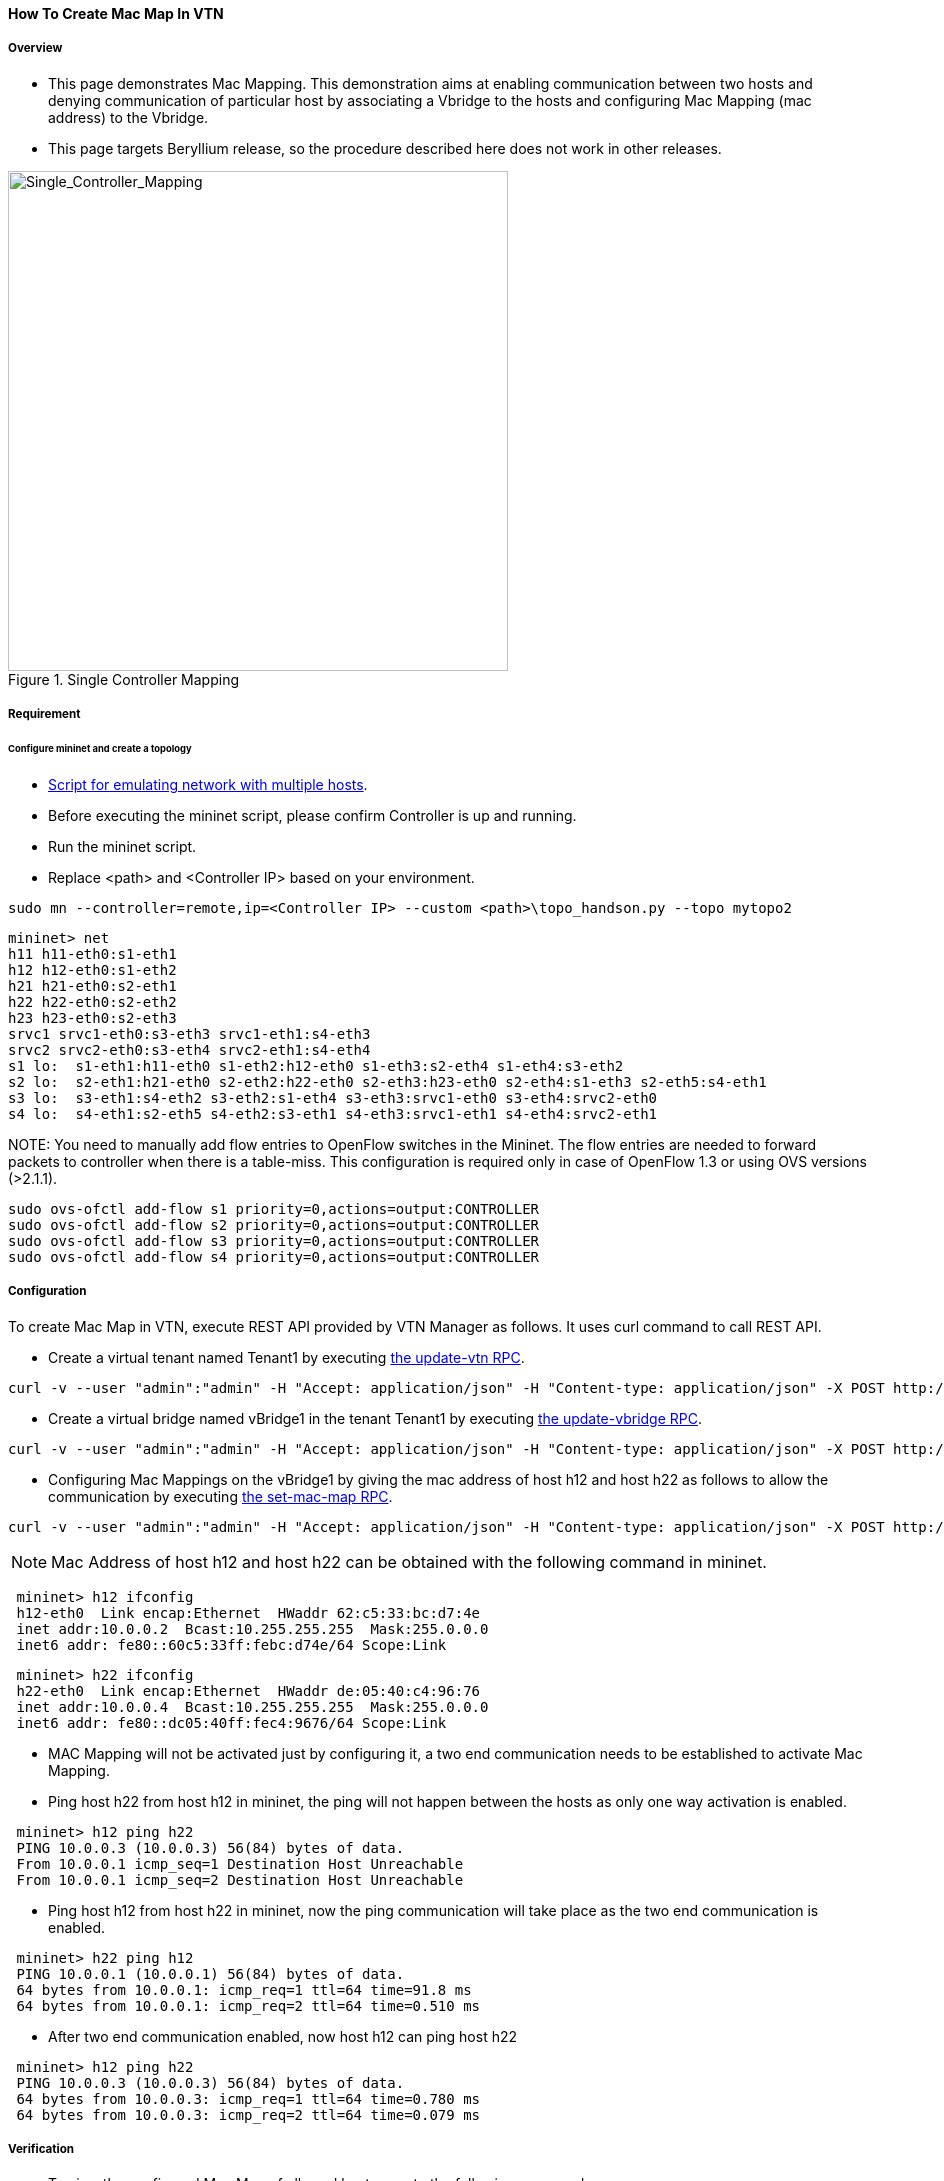==== How To Create Mac Map In VTN

===== Overview

* This page demonstrates Mac Mapping. This demonstration aims at enabling communication between two hosts and denying communication of particular host by associating a Vbridge to the hosts and configuring Mac Mapping (mac address) to the Vbridge.

* This page targets Beryllium release, so the procedure described here does not work in other releases.

.Single Controller Mapping
image::vtn/Single_Controller_Mapping.png["Single_Controller_Mapping",width=500]

===== Requirement

====== Configure mininet and create a topology

* https://wiki.opendaylight.org/view/OpenDaylight_Virtual_Tenant_Network_(VTN):Scripts:Mininet#Network_with_Multiple_Hosts_for_Service_Function_Chain[Script for emulating network with multiple hosts].
* Before executing the mininet script, please confirm Controller is up and running.
* Run the mininet script.
* Replace <path> and <Controller IP> based on your environment.

----
sudo mn --controller=remote,ip=<Controller IP> --custom <path>\topo_handson.py --topo mytopo2
----

----
mininet> net
h11 h11-eth0:s1-eth1
h12 h12-eth0:s1-eth2
h21 h21-eth0:s2-eth1
h22 h22-eth0:s2-eth2
h23 h23-eth0:s2-eth3
srvc1 srvc1-eth0:s3-eth3 srvc1-eth1:s4-eth3
srvc2 srvc2-eth0:s3-eth4 srvc2-eth1:s4-eth4
s1 lo:  s1-eth1:h11-eth0 s1-eth2:h12-eth0 s1-eth3:s2-eth4 s1-eth4:s3-eth2
s2 lo:  s2-eth1:h21-eth0 s2-eth2:h22-eth0 s2-eth3:h23-eth0 s2-eth4:s1-eth3 s2-eth5:s4-eth1
s3 lo:  s3-eth1:s4-eth2 s3-eth2:s1-eth4 s3-eth3:srvc1-eth0 s3-eth4:srvc2-eth0
s4 lo:  s4-eth1:s2-eth5 s4-eth2:s3-eth1 s4-eth3:srvc1-eth1 s4-eth4:srvc2-eth1
----

NOTE:
You need to manually add flow entries to OpenFlow switches in the Mininet. The flow entries are needed to forward packets to controller when there is a table-miss. This configuration is required only in case of OpenFlow 1.3 or using OVS versions (>2.1.1).

----
sudo ovs-ofctl add-flow s1 priority=0,actions=output:CONTROLLER
sudo ovs-ofctl add-flow s2 priority=0,actions=output:CONTROLLER
sudo ovs-ofctl add-flow s3 priority=0,actions=output:CONTROLLER
sudo ovs-ofctl add-flow s4 priority=0,actions=output:CONTROLLER
----

===== Configuration

To create Mac Map in VTN, execute REST API provided by VTN Manager as follows. It uses curl command to call REST API.

* Create a virtual tenant named Tenant1 by executing
  https://jenkins.opendaylight.org/releng/view/vtn/job/vtn-merge-beryllium/lastSuccessfulBuild/artifact/manager/model/target/site/models/vtn.html#update-vtn[the update-vtn RPC].

----
curl -v --user "admin":"admin" -H "Accept: application/json" -H "Content-type: application/json" -X POST http://localhost:8181/restconf/operations/vtn:update-vtn -d '{"input":{"tenant-name":"Tenant1","update-mode":"CREATE","operation":"SET","description":"creating vtn","idle-timeout":300,"hard-timeout":0}}'
----

* Create a virtual bridge named vBridge1 in the tenant Tenant1 by executing
  https://jenkins.opendaylight.org/releng/view/vtn/job/vtn-merge-beryllium/lastSuccessfulBuild/artifact/manager/model/target/site/models/vtn-vbridge.html#update-vbridge[the update-vbridge RPC].

----
curl -v --user "admin":"admin" -H "Accept: application/json" -H "Content-type: application/json" -X POST http://localhost:8181/restconf/operations/vtn-vbridge:update-vbridge -d '{"input":{"update-mode":"CREATE","operation":"SET","description":"creating vBridge1","tenant-name":"Tenant1","bridge-name":"vBridge1"}}'
----

* Configuring Mac Mappings on the vBridge1 by giving the mac address of host h12 and host h22 as follows to allow the communication by executing
  https://jenkins.opendaylight.org/releng/view/vtn/job/vtn-merge-beryllium/lastSuccessfulBuild/artifact/manager/model/target/site/models/vtn-mac-map.html#set-mac-map[the set-mac-map RPC].

----
curl -v --user "admin":"admin" -H "Accept: application/json" -H "Content-type: application/json" -X POST http://localhost:8181/restconf/operations/vtn-mac-map:set-mac-map -d '{"input":{"operation":"SET","allowed-hosts":["de:05:40:c4:96:76@0","62:c5:33:bc:d7:4e@0"],"tenant-name":"Tenant1","bridge-name":"vBridge1"}}'
----

NOTE: Mac Address of host h12 and host h22 can be obtained with the following command in mininet.

----
 mininet> h12 ifconfig
 h12-eth0  Link encap:Ethernet  HWaddr 62:c5:33:bc:d7:4e
 inet addr:10.0.0.2  Bcast:10.255.255.255  Mask:255.0.0.0
 inet6 addr: fe80::60c5:33ff:febc:d74e/64 Scope:Link
----

----
 mininet> h22 ifconfig
 h22-eth0  Link encap:Ethernet  HWaddr de:05:40:c4:96:76
 inet addr:10.0.0.4  Bcast:10.255.255.255  Mask:255.0.0.0
 inet6 addr: fe80::dc05:40ff:fec4:9676/64 Scope:Link
----

* MAC Mapping will not be activated just by configuring it, a two end communication needs to be established to activate Mac Mapping.

* Ping host h22 from host h12 in mininet, the ping will not happen between the hosts as only one way activation is enabled.

----
 mininet> h12 ping h22
 PING 10.0.0.3 (10.0.0.3) 56(84) bytes of data.
 From 10.0.0.1 icmp_seq=1 Destination Host Unreachable
 From 10.0.0.1 icmp_seq=2 Destination Host Unreachable
----

* Ping host h12 from host h22 in mininet, now the ping communication will take place as the two end communication is enabled.

----
 mininet> h22 ping h12
 PING 10.0.0.1 (10.0.0.1) 56(84) bytes of data.
 64 bytes from 10.0.0.1: icmp_req=1 ttl=64 time=91.8 ms
 64 bytes from 10.0.0.1: icmp_req=2 ttl=64 time=0.510 ms
----

* After two end communication enabled, now host h12 can ping host h22

----
 mininet> h12 ping h22
 PING 10.0.0.3 (10.0.0.3) 56(84) bytes of data.
 64 bytes from 10.0.0.3: icmp_req=1 ttl=64 time=0.780 ms
 64 bytes from 10.0.0.3: icmp_req=2 ttl=64 time=0.079 ms
----

===== Verification

* To view the configured Mac Map of allowed host execute the following command.

----
curl -v --user "admin":"admin" -H "Accept: application/json" -H "Content-type: application/json" -X GET http://localhost:8181/restconf/operational/vtn:vtns/vtn/Tenant1/vbridge/vBridge1/mac-map
----

----
{
  "mac-map": {
    "mac-map-status": {
      "mapped-host": [
      {
        "mac-address": "c6:44:22:ba:3e:72",
          "vlan-id": 0,
          "port-id": "openflow:1:2"
      },
      {
        "mac-address": "f6:e0:43:b6:3a:b7",
        "vlan-id": 0,
        "port-id": "openflow:2:2"
      }
      ]
    },
      "mac-map-config": {
        "allowed-hosts": {
          "vlan-host-desc-list": [
          {
            "host": "c6:44:22:ba:3e:72@0"
          },
          {
            "host": "f6:e0:43:b6:3a:b7@0"
          }
          ]
        }
      }
  }
}
----

NOTE:
When Deny is configured a broadcast message is sent to all the hosts connected to the vBridge, so a two end communication need not be establihed like allow, the hosts can communicate directly without any two way communication enabled.

. To Deny host h23 communication from hosts connected on vBridge1, the following configuration can be applied.

----
curl -v --user "admin":"admin" -H "Accept: application/json" -H "Content-type: application/json" -X POST http://localhost:8181/restconf/operations/vtn-mac-map:set-mac-map -d '{"input":{"operation": "SET", "denied-hosts": ["0a:d3:ea:3d:8f:a5@0"],"tenant-name": "Tenant1","bridge-name": "vBridge1"}}'
----

===== Cleaning Up

* You can delete the virtual tenant Tenant1 by executing
  https://jenkins.opendaylight.org/releng/view/vtn/job/vtn-merge-beryllium/lastSuccessfulBuild/artifact/manager/model/target/site/models/vtn.html#remove-vtn[the remove-vtn RPC].

----
curl -v --user "admin":"admin" -H "Accept: application/json" -H "Content-type: application/json" -X POST http://localhost:8181/restconf/operations/vtn:remove-vtn -d '{"input":{"tenant-name":"Tenant1"}}'
----

